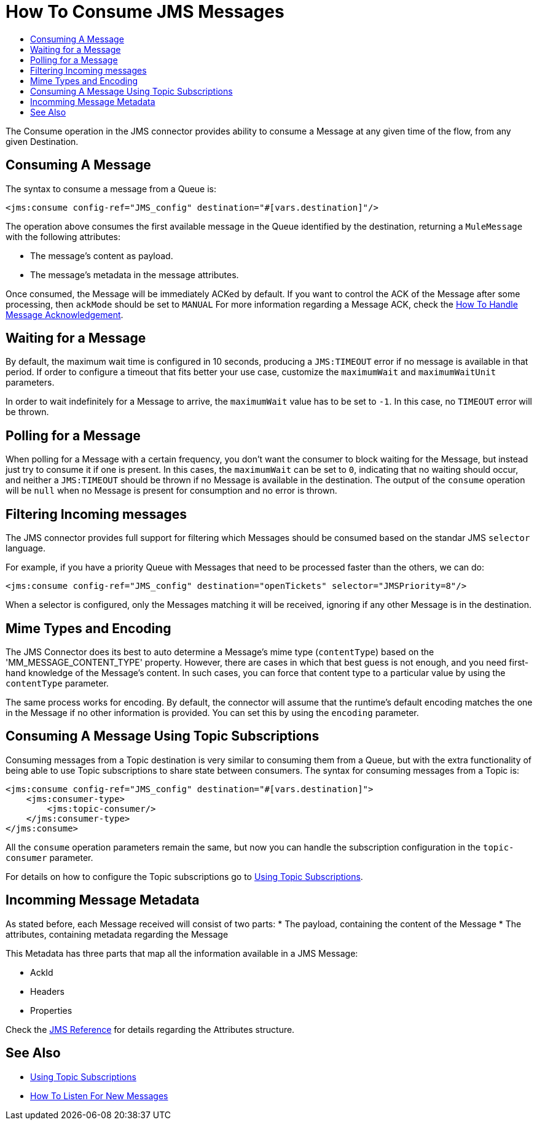 = How To Consume JMS Messages
:keywords: jms, connector, consume, message
:toc:
:toc-title:

The Consume operation in the JMS connector provides ability to consume a Message at any given time of the flow, from any given Destination.

== Consuming A Message
The syntax to consume a message from a Queue is:

[source, xml, linenums]
----
<jms:consume config-ref="JMS_config" destination="#[vars.destination]"/>
----

The operation above consumes the first available message in the Queue identified by the destination, returning a `MuleMessage` with the following attributes:

* The message's content as payload.
* The message's metadata in the message attributes.

Once consumed, the Message will be immediately ACKed by default. If you want to control the ACK of the Message after some processing, then `ackMode` should be set to `MANUAL`
For more information regarding a Message ACK, check the link:jms-ack[How To Handle Message Acknowledgement].

== Waiting for a Message

By default, the maximum wait time is configured in 10 seconds, producing a `JMS:TIMEOUT` error if no message is available in that period. 
If order to configure a timeout that fits better your use case, customize the `maximumWait` and `maximumWaitUnit` parameters.

In order to wait indefinitely for a Message to arrive, the `maximumWait` value has to be set to `-1`. In this case, no `TIMEOUT` error will be thrown.

== Polling for a Message

When polling for a Message with a certain frequency, you don't want the consumer to block waiting for the Message, but instead just try to consume it if one is present. 
In this cases, the `maximumWait` can be set to `0`, indicating that no waiting should occur, and neither a `JMS:TIMEOUT` should be thrown if no Message is available in the destination. 
The output of the `consume` operation will be `null` when no Message is present for consumption and no error is thrown.

== Filtering Incoming messages

The JMS connector provides full support for filtering which Messages should be consumed based on the standar JMS `selector` language. 

For example, if you have a priority Queue with Messages that need to be processed faster than the others, we can do:

[source, xml, linenums]
----
<jms:consume config-ref="JMS_config" destination="openTickets" selector="JMSPriority=8"/>
----

When a selector is configured, only the Messages matching it will be received, ignoring if any other Message is in the destination.

== Mime Types and Encoding

The JMS Connector does its best to auto determine a Message’s mime type (`contentType`) based on the 'MM_MESSAGE_CONTENT_TYPE' property. However, there are cases in which that best guess is not enough, and you need first-hand knowledge of the Message’s content. In such cases, you can force that content type to a particular value by using the `contentType` parameter.

The same process works for encoding. By default, the connector will assume that the runtime’s default encoding matches the one in the Message if no other information is provided. You can set this by using the `encoding` parameter.

== Consuming A Message Using Topic Subscriptions

Consuming messages from a Topic destination is very similar to consuming them from a Queue, but with the extra functionality of being able to use Topic subscriptions to share state between consumers.
The syntax for consuming messages from a Topic is:

[source, xml, linenums]
----
<jms:consume config-ref="JMS_config" destination="#[vars.destination]">
    <jms:consumer-type>
        <jms:topic-consumer/>
    </jms:consumer-type>
</jms:consume>
----

All the `consume` operation parameters remain the same, but now you can handle the subscription configuration in the `topic-consumer` parameter.

For details on how to configure the Topic subscriptions go to link:jms-topic-subscription[Using Topic Subscriptions].


== Incomming Message Metadata

As stated before, each Message received will consist of two parts:
* The payload, containing the content of the Message
* The attributes, containing metadata regarding the Message

This Metadata has three parts that map all the information available in a JMS Message: 

* AckId
* Headers
* Properties

Check the link:jms-documentation[JMS Reference] for details regarding the Attributes structure.

== See Also
* link:jms-topic-subscription[Using Topic Subscriptions]
* link:jms-listener[How To Listen For New Messages]
